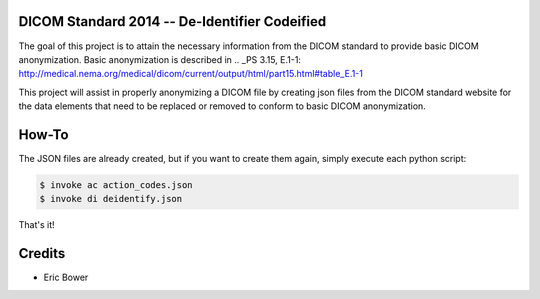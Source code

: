 DICOM Standard 2014 -- De-Identifier Codeified
==============================================

The goal of this project is to attain the necessary information from the DICOM
standard to provide basic DICOM anonymization.  Basic anonymization is described
in .. _PS 3.15, E.1-1: http://medical.nema.org/medical/dicom/current/output/html/part15.html#table_E.1-1

This project will assist in properly anonymizing a DICOM file by creating
json files from the DICOM standard website for the data elements that need to
be replaced or removed to conform to basic DICOM anonymization.

How-To
======

The JSON files are already created, but if you want to create them again,
simply execute each python script:

.. code:: bash

    $ invoke ac action_codes.json
    $ invoke di deidentify.json

That's it!

Credits
=======

* Eric Bower
